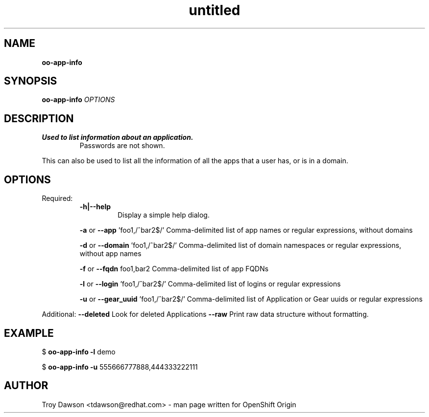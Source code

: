 .\" Text automatically generated by txt2man
.TH untitled  "07 November 2013" "" ""
.SH NAME
\fBoo-app-info
\fB
.SH SYNOPSIS
.nf
.fam C
\fBoo-app-info\fP \fIOPTIONS\fP

.fam T
.fi
.fam T
.fi
.SH DESCRIPTION
.TP
.B
Used to list information about an application.
Passwords are not shown.
.PP
This can also be used to list all the information of all the apps that
a user has, or is in a domain.
.SH OPTIONS
Required:
.RS
.TP
.B
\fB-h\fP|\fB--help\fP
Display a simple help dialog.
.PP
\fB-a\fP or \fB--app\fP 'foo1,/^bar2$/'
Comma-delimited list of app names or regular expressions, without domains
.PP
\fB-d\fP or \fB--domain\fP 'foo1,/^bar2$/'
Comma-delimited list of domain namespaces or regular expressions, without app names
.PP
\fB-f\fP or \fB--fqdn\fP foo1,bar2
Comma-delimited list of app FQDNs
.PP
\fB-l\fP or \fB--login\fP 'foo1,/^bar2$/'
Comma-delimited list of logins or regular expressions
.PP
\fB-u\fP or \fB--gear_uuid\fP 'foo1,/^bar2$/'
Comma-delimited list of Application or Gear uuids or regular expressions
.RE
.PP
Additional:
\fB--deleted\fP
Look for deleted Applications
\fB--raw\fP
Print raw data structure without formatting.
.RE
.PP

.SH EXAMPLE

$ \fBoo-app-info\fP \fB-l\fP demo
.PP
$ \fBoo-app-info\fP \fB-u\fP 555666777888,444333222111
.SH AUTHOR
Troy Dawson <tdawson@redhat.com> - man page written for OpenShift Origin 
